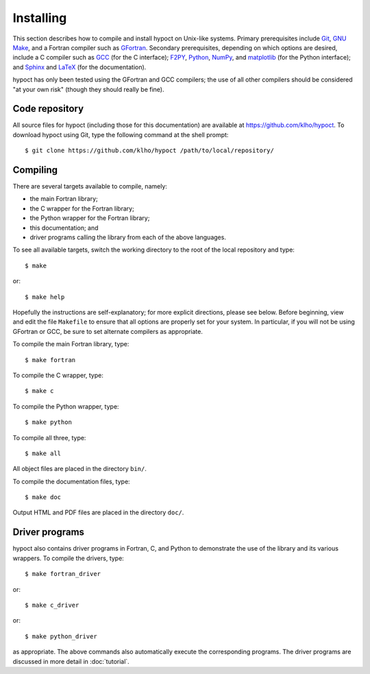 Installing
==========

This section describes how to compile and install hypoct on Unix-like systems. Primary prerequisites include `Git <http://git-scm.com/>`_, `GNU Make <http://www.gnu.org/software/make/>`_, and a Fortran compiler such as `GFortran <http://gcc.gnu.org/wiki/GFortran>`_. Secondary prerequisites, depending on which options are desired, include a C compiler such as `GCC <http://gcc.gnu.org/>`_ (for the C interface); `F2PY <http://www.scipy.org/F2py>`_, `Python <http://www.python.org/>`_, `NumPy <http://www.numpy.org/>`_, and `matplotlib <http://matplotlib.org/>`_ (for the Python interface); and `Sphinx <http://sphinx-doc.org/>`_ and `LaTeX <http://www.latex-project.org/>`_ (for the documentation).

hypoct has only been tested using the GFortran and GCC compilers; the use of all other compilers should be considered "at your own risk" (though they should really be fine).

Code repository
---------------

All source files for hypoct (including those for this documentation) are available at https://github.com/klho/hypoct. To download hypoct using Git, type the following command at the shell prompt::

$ git clone https://github.com/klho/hypoct /path/to/local/repository/

Compiling
---------

There are several targets available to compile, namely:

- the main Fortran library;

- the C wrapper for the Fortran library;

- the Python wrapper for the Fortran library;

- this documentation; and

- driver programs calling the library from each of the above languages.

To see all available targets, switch the working directory to the root of the local repository and type::

$ make

or::

$ make help

Hopefully the instructions are self-explanatory; for more explicit directions, please see below. Before beginning, view and edit the file ``Makefile`` to ensure that all options are properly set for your system. In particular, if you will not be using GFortran or GCC, be sure to set alternate compilers as appropriate.

To compile the main Fortran library, type::

$ make fortran

To compile the C wrapper, type::

$ make c

To compile the Python wrapper, type::

$ make python

To compile all three, type::

$ make all

All object files are placed in the directory ``bin/``.

To compile the documentation files, type::

$ make doc

Output HTML and PDF files are placed in the directory ``doc/``.

Driver programs
---------------

hypoct also contains driver programs in Fortran, C, and Python to demonstrate the use of the library and its various wrappers. To compile the drivers, type::

$ make fortran_driver

or::

$ make c_driver

or::

$ make python_driver

as appropriate. The above commands also automatically execute the corresponding programs. The driver programs are discussed in more detail in :doc:`tutorial`.
